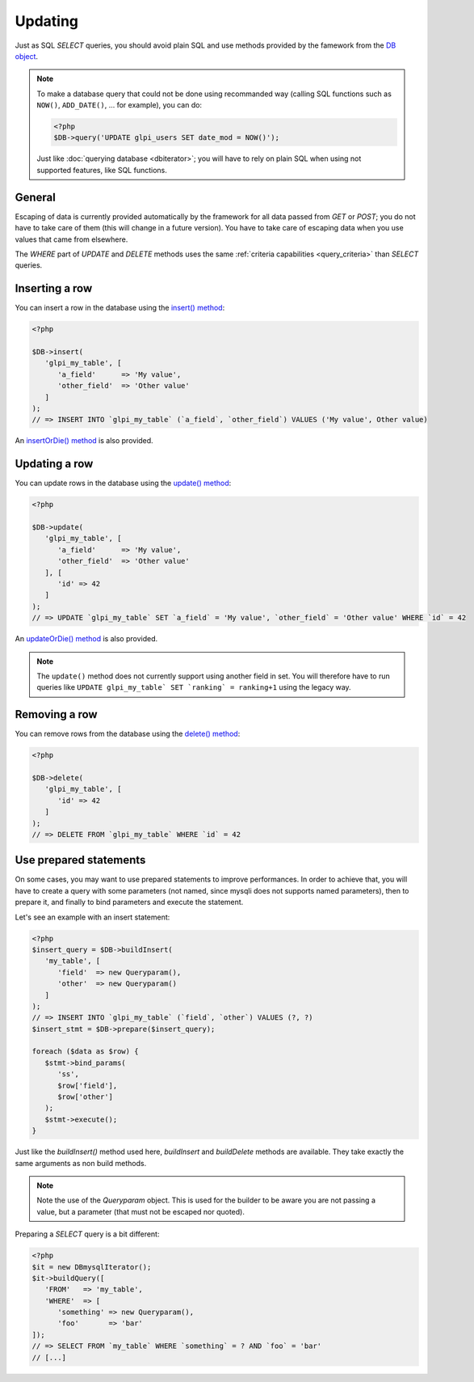 Updating
--------

.. versionadded:: 9.3

Just as SQL `SELECT` queries, you should avoid plain SQL and use methods provided by the famework from the `DB object <https://forge.glpi-project.org/apidoc/class-DBmysql.html>`_.

.. note::

   To make a database query that could not be done using recommanded way (calling SQL functions such as ``NOW()``, ``ADD_DATE()``, ... for example), you can do:

   .. code-block:: php

      <?php
      $DB->query('UPDATE glpi_users SET date_mod = NOW()');

   Just like :doc:`querying database <dbiterator>`; you will have to rely on plain SQL when using not supported features, like SQL functions.

General
^^^^^^^

Escaping of data is currently provided automatically by the framework for all data passed from `GET` or `POST`; you do not have to take care of them (this will change in a future version). You have to take care of escaping data when you use values that came from elsewhere.

The `WHERE` part of `UPDATE` and `DELETE` methods uses the same :ref:`criteria capabilities <query_criteria>` than `SELECT` queries.

Inserting a row
^^^^^^^^^^^^^^^

You can insert a row in the database using the `insert() method <https://forge.glpi-project.org/apidoc/class-DBmysql.html#_insert>`_:

.. code-block:: php

   <?php

   $DB->insert(
      'glpi_my_table', [
         'a_field'      => 'My value',
         'other_field'  => 'Other value'
      ]
   );
   // => INSERT INTO `glpi_my_table` (`a_field`, `other_field`) VALUES ('My value', Other value)

An `insertOrDie() method <https://forge.glpi-project.org/apidoc/class-DBmysql.html#_insertOrDie>`_ is also provided.

Updating a row
^^^^^^^^^^^^^^

You can update rows in the database using the `update() method <https://forge.glpi-project.org/apidoc/class-DBmysql.html#_update>`_:

.. code-block:: php

   <?php

   $DB->update(
      'glpi_my_table', [
         'a_field'      => 'My value',
         'other_field'  => 'Other value'
      ], [
         'id' => 42
      ]
   );
   // => UPDATE `glpi_my_table` SET `a_field` = 'My value', `other_field` = 'Other value' WHERE `id` = 42

An `updateOrDie() method <https://forge.glpi-project.org/apidoc/class-DBmysql.html#_updateOrDie>`_ is also provided.

.. note::

   The ``update()`` method does not currently support using another field in set. You will therefore have to run queries like ``UPDATE glpi_my_table` SET `ranking` = ranking+1`` using the legacy way.

Removing a row
^^^^^^^^^^^^^^

You can remove rows from the database using the `delete() method <https://forge.glpi-project.org/apidoc/class-DBmysql.html#_delete>`_:

.. code-block:: php

   <?php

   $DB->delete(
      'glpi_my_table', [
         'id' => 42
      ]
   );
   // => DELETE FROM `glpi_my_table` WHERE `id` = 42

Use prepared statements
^^^^^^^^^^^^^^^^^^^^^^^

On some cases, you may want to use prepared statements to improve performances. In order to achieve that, you will have to create a query with some parameters (not named, since mysqli does not supports named parameters), then to prepare it, and finally to bind parameters and execute the statement.

Let's see an example with an insert statement:

.. code-block:: php

   <?php
   $insert_query = $DB->buildInsert(
      'my_table', [
         'field'  => new Queryparam(),
         'other'  => new Queryparam()
      ]
   );
   // => INSERT INTO `glpi_my_table` (`field`, `other`) VALUES (?, ?)
   $insert_stmt = $DB->prepare($insert_query);

   foreach ($data as $row) {
      $stmt->bind_params(
         'ss',
         $row['field'],
         $row['other']
      );
      $stmt->execute();
   }

Just like the `buildInsert()` method used here, `buildInsert` and `buildDelete` methods are available. They take exactly the same arguments as non build methods.

.. note::

   Note the use of the `Queryparam` object. This is used for the builder to be aware you are not passing a value, but a parameter (that must not be escaped nor quoted).

Preparing a `SELECT` query is a bit different:

.. code-block:: php

   <?php
   $it = new DBmysqlIterator();
   $it->buildQuery([
      'FROM'   => 'my_table',
      'WHERE'  => [
         'something' => new Queryparam(),
         'foo'       => 'bar'
   ]);
   // => SELECT FROM `my_table` WHERE `something` = ? AND `foo` = 'bar'
   // [...]
